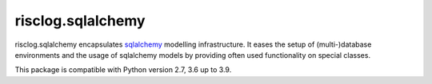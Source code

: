 ==================
risclog.sqlalchemy
==================

risclog.sqlalchemy encapsulates `sqlalchemy`_ modelling infrastructure. It
eases the setup of (multi-)database environments and the usage of sqlalchemy
models by providing often used functionality on special classes.

This package is compatible with Python version 2.7, 3.6 up to 3.9.

.. _`sqlalchemy`: http://www.sqlalchemy.org
